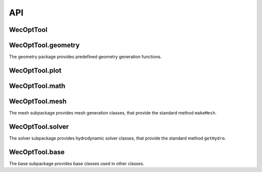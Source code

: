 .. _api:

***
API
***

WecOptTool
----------

.. mat:autoclass:: +WecOptTool.AutoFolder
    :members:

.. mat:autoclass:: +WecOptTool.Hydrodynamics
    :members:

.. mat:autoclass:: +WecOptTool.SeaState
    :members:

.. mat:autofunction:: +WecOptTool.mesh

.. mat:autofunction:: +WecOptTool.solver

WecOptTool.geometry
-------------------

The geometry package provides predefined geometry generation functions.

.. mat:automodule:: +WecOptTool.+geometry
    :members:

WecOptTool.plot
---------------

.. mat:automodule:: +WecOptTool.+plot
    :members:

WecOptTool.math
---------------

.. mat:automodule:: +WecOptTool.+math
    :members:

WecOptTool.mesh
---------------

The mesh subpackage provides mesh generation classes, that provide the standard method ``makeMesh``.

.. mat:automodule:: +WecOptTool.+mesh
    :members:

WecOptTool.solver
-----------------

The solver subpackage provides hydrodynamic solver classes, that provide the standard method ``getHydro``.

.. mat:automodule:: +WecOptTool.+solver
    :members:

WecOptTool.base
---------------

The base subpackage provides base classes used in other classes.

.. mat:automodule:: +WecOptTool.+base
    :members:
